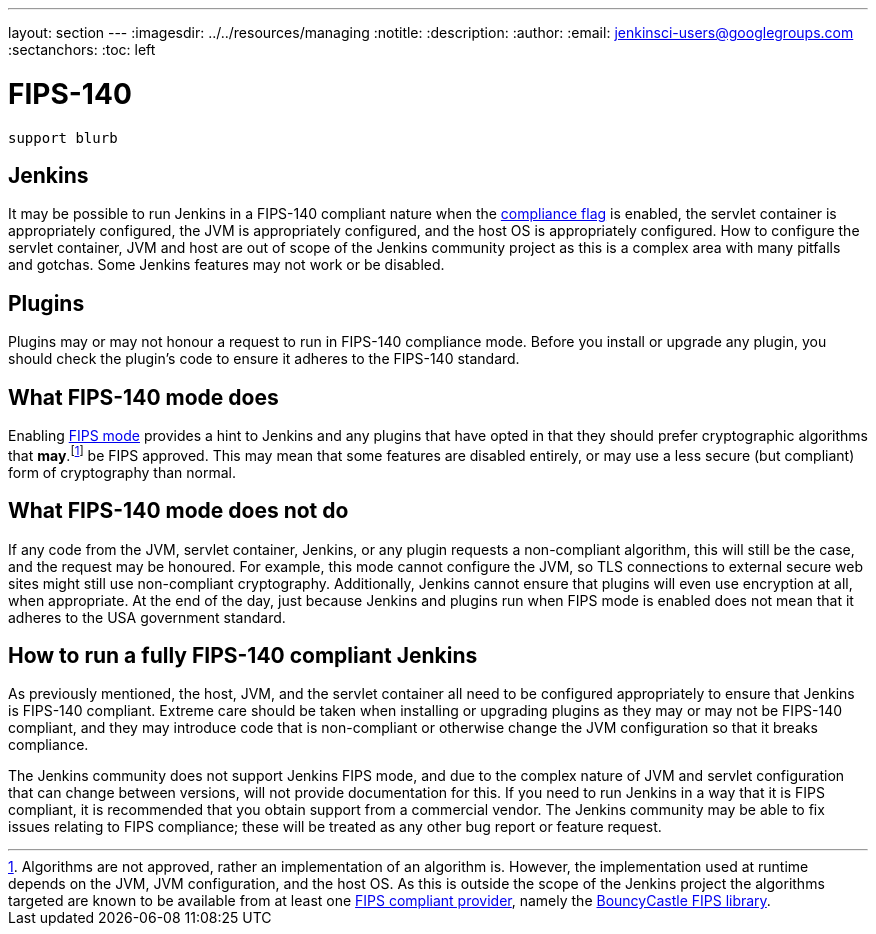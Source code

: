 ---
layout: section
---
ifdef::backend-html5[]
ifndef::env-github[:imagesdir: ../../resources/managing]
:notitle:
:description:
:author:
:email: jenkinsci-users@googlegroups.com
:sectanchors:
:toc: left
endif::[]

= FIPS-140

[IMPORTANT]
----
support blurb
----


== Jenkins 

It may be possible to run Jenkins in a FIPS-140 compliant nature when the <<managing/system-properties#jenkins-security-FIPS140-COMPLIANCE, compliance flag>> is enabled, the servlet container is appropriately configured, the JVM is appropriately configured, and the host OS is appropriately configured.
How to configure the servlet container, JVM and host are out of scope of the Jenkins community project as this is a complex area with many pitfalls and gotchas.
Some Jenkins features may not work or be disabled.

== Plugins

Plugins may or may not honour a request to run in FIPS-140 compliance mode.
Before you install or upgrade any plugin, you should check the plugin's code to ensure it adheres to the FIPS-140 standard.

== What FIPS-140 mode does

Enabling <<managing/system-properties#jenkins-security-FIPS140-COMPLIANCE, FIPS mode>> provides a hint to Jenkins and any plugins that have opted in that they should prefer cryptographic algorithms that *may*.footnote:[Algorithms are not approved, rather an implementation of an algorithm is.  
However, the implementation used at runtime depends on the JVM, JVM configuration, and the host OS.
As this is outside the scope of the Jenkins project the algorithms targeted are known to be available from at least one link:https://csrc.nist.gov/projects/cryptographic-module-validation-program/validated-modules/search[FIPS compliant provider], namely the link:https://csrc.nist.gov/projects/cryptographic-module-validation-program/certificate/3514[BouncyCastle FIPS library].] be FIPS approved.
This may mean that some features are disabled entirely, or may use a less secure (but compliant) form of cryptography than normal.

== What FIPS-140 mode does not do

If any code from the JVM, servlet container, Jenkins, or any plugin requests a non-compliant algorithm, this will still be the case, and the request may be honoured.
For example, this mode cannot configure the JVM, so TLS connections to external secure web sites might still use non-compliant cryptography.
Additionally, Jenkins cannot ensure that plugins will even use encryption at all, when appropriate.
At the end of the day, just because Jenkins and plugins run when FIPS mode is enabled does not mean that it adheres to the USA government standard.

== How to run a fully FIPS-140 compliant Jenkins

As previously mentioned, the host, JVM, and the servlet container all need to be configured appropriately to ensure that Jenkins is FIPS-140 compliant.  
Extreme care should be taken when installing or upgrading plugins as they may or may not be FIPS-140 compliant, and they may introduce code that is non-compliant or otherwise change the JVM configuration so that it breaks compliance.

The Jenkins community does not support Jenkins FIPS mode, and due to the complex nature of JVM and servlet configuration that can change between versions, will not provide documentation for this.
If you need to run Jenkins in a way that it is FIPS compliant, it is recommended that you obtain support from a commercial vendor.
The Jenkins community may be able to fix issues relating to FIPS compliance; these will be treated as any other bug report or feature request.
